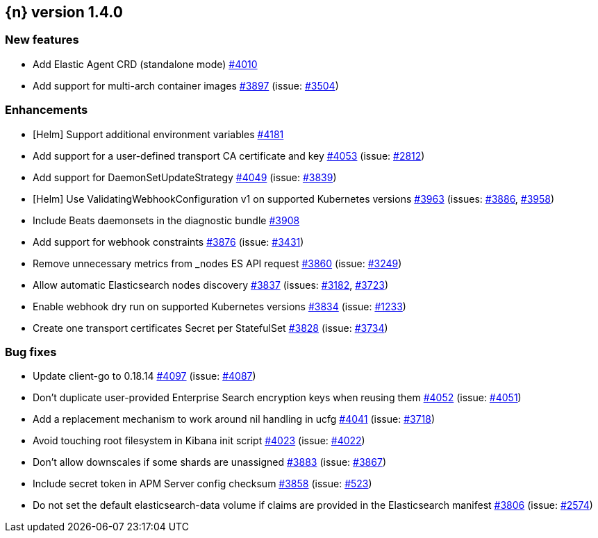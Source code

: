:issue: https://github.com/elastic/cloud-on-k8s/issues/
:pull: https://github.com/elastic/cloud-on-k8s/pull/

[[release-notes-1.4.0]]
== {n} version 1.4.0



[[feature-1.4.0]]
[float]
=== New features

* Add Elastic Agent CRD (standalone mode) {pull}4010[#4010]
* Add support for multi-arch container images  {pull}3897[#3897] (issue: {issue}3504[#3504])

[[enhancement-1.4.0]]
[float]
=== Enhancements

* [Helm] Support additional environment variables {pull}4181[#4181]
* Add support for a user-defined transport CA certificate and key {pull}4053[#4053] (issue: {issue}2812[#2812])
* Add support for DaemonSetUpdateStrategy {pull}4049[#4049] (issue: {issue}3839[#3839])
* [Helm] Use ValidatingWebhookConfiguration v1 on supported Kubernetes versions {pull}3963[#3963] (issues: {issue}3886[#3886], {issue}3958[#3958])
* Include Beats daemonsets in the diagnostic bundle {pull}3908[#3908]
* Add support for webhook constraints {pull}3876[#3876] (issue: {issue}3431[#3431])
* Remove unnecessary metrics from _nodes ES API request {pull}3860[#3860] (issue: {issue}3249[#3249])
* Allow automatic Elasticsearch nodes discovery {pull}3837[#3837] (issues: {issue}3182[#3182], {issue}3723[#3723])
* Enable webhook dry run on supported Kubernetes versions {pull}3834[#3834] (issue: {issue}1233[#1233])
* Create one transport certificates Secret per StatefulSet {pull}3828[#3828] (issue: {issue}3734[#3734])

[[bug-1.4.0]]
[float]
=== Bug fixes

* Update client-go to 0.18.14 {pull}4097[#4097] (issue: {issue}4087[#4087])
* Don't duplicate user-provided Enterprise Search encryption keys when reusing them {pull}4052[#4052] (issue: {issue}4051[#4051])
* Add a replacement mechanism to work around nil handling in ucfg {pull}4041[#4041] (issue: {issue}3718[#3718])
* Avoid touching root filesystem in Kibana init script {pull}4023[#4023] (issue: {issue}4022[#4022])
* Don't allow downscales if some shards are unassigned {pull}3883[#3883] (issue: {issue}3867[#3867])
* Include secret token in APM Server config checksum {pull}3858[#3858] (issue: {issue}523[#523])
* Do not set the default elasticsearch-data volume if claims are provided in the Elasticsearch manifest {pull}3806[#3806] (issue: {issue}2574[#2574])



